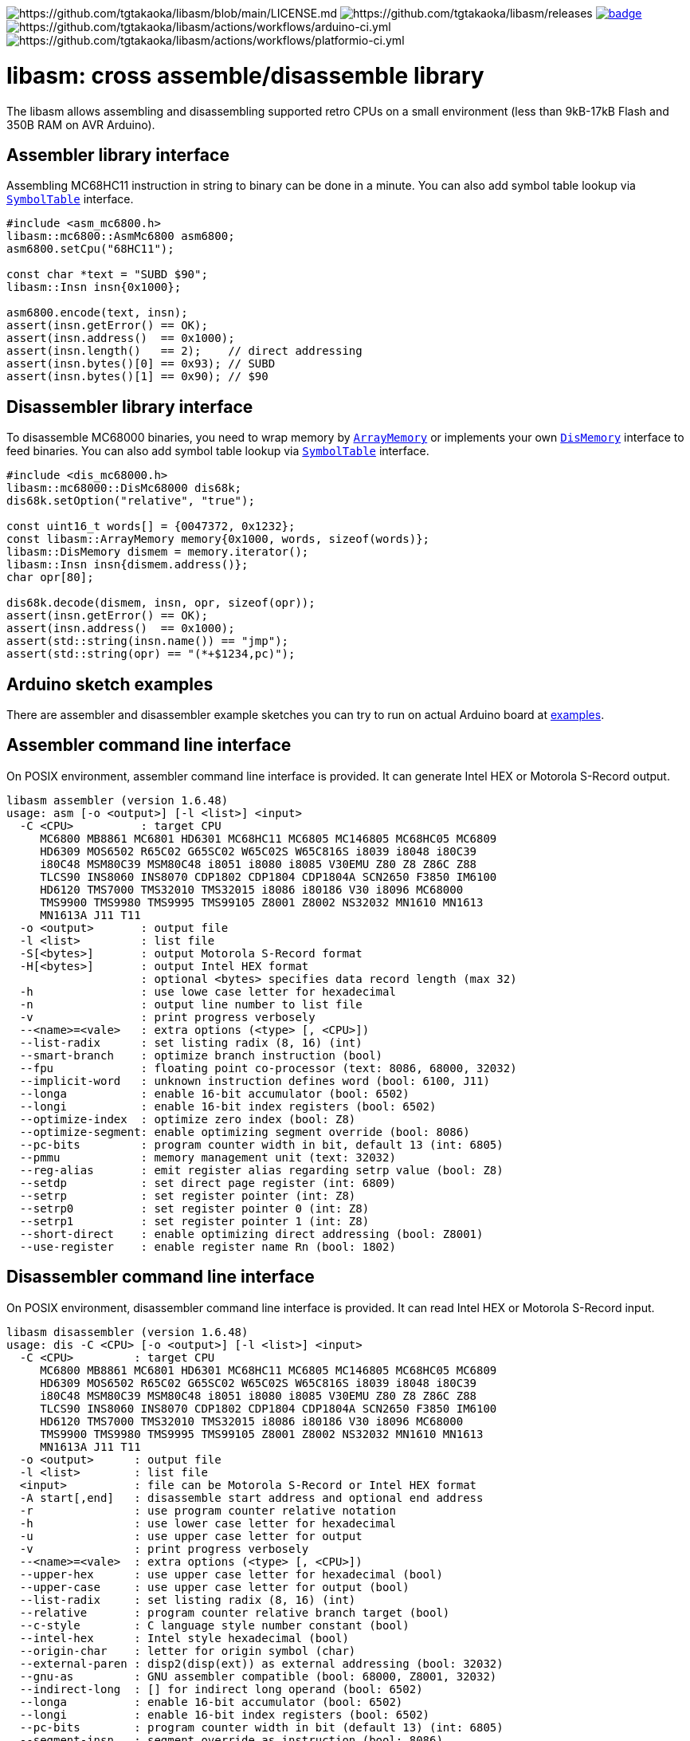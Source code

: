 image:https://img.shields.io/badge/License-Apache%202.0-blue.svg[https://github.com/tgtakaoka/libasm/blob/main/LICENSE.md]
image:https://img.shields.io/github/v/release/tgtakaoka/libasm.svg?maxAge=3600[https://github.com/tgtakaoka/libasm/releases]
image:https://github.com/tgtakaoka/libasm/actions/workflows/ccpp.yml/badge.svg[link="https://github.com/tgtakaoka/libasm/actions/workflows/ccpp.yml"]
image:https://github.com/tgtakaoka/libasm/actions/workflows/arduino-ci.yml/badge.svg[https://github.com/tgtakaoka/libasm/actions/workflows/arduino-ci.yml]
image:https://github.com/tgtakaoka/libasm/actions/workflows/platformio-ci.yml/badge.svg[https://github.com/tgtakaoka/libasm/actions/workflows/platformio-ci.yml]

= libasm: cross assemble/disassemble library =

The libasm allows assembling and disassembling supported retro CPUs on
a small environment (less than 9kB-17kB Flash and 350B RAM on AVR
Arduino).

== Assembler library interface ==

Assembling MC68HC11 instruction in string to binary can be done in a
minute. You can also add symbol table lookup via
https://github.com/tgtakaoka/libasm/blob/main/src/symbol_table.h[`SymbolTable`]
interface.

[source,C++]
----
#include <asm_mc6800.h>
libasm::mc6800::AsmMc6800 asm6800;
asm6800.setCpu("68HC11");

const char *text = "SUBD $90";
libasm::Insn insn{0x1000};

asm6800.encode(text, insn);
assert(insn.getError() == OK);
assert(insn.address()  == 0x1000);
assert(insn.length()   == 2);    // direct addressing
assert(insn.bytes()[0] == 0x93); // SUBD
assert(insn.bytes()[1] == 0x90); // $90
----

== Disassembler library interface ==

To disassemble MC68000 binaries, you need to wrap memory by
https://github.com/tgtakaoka/libasm/blob/main/src/array_memory.h[`ArrayMemory`]
or implements your own
https://github.com/tgtakaoka/libasm/blob/main/src/dis_memory.h[`DisMemory`]
interface to feed binaries. You can also add symbol table lookup via
https://github.com/tgtakaoka/libasm/blob/main/src/symbol_table.h[`SymbolTable`]
interface.

[source,C++]
----
#include <dis_mc68000.h>
libasm::mc68000::DisMc68000 dis68k;
dis68k.setOption("relative", "true");

const uint16_t words[] = {0047372, 0x1232};
const libasm::ArrayMemory memory{0x1000, words, sizeof(words)};
libasm::DisMemory dismem = memory.iterator();
libasm::Insn insn{dismem.address()};
char opr[80];

dis68k.decode(dismem, insn, opr, sizeof(opr));
assert(insn.getError() == OK);
assert(insn.address()  == 0x1000);
assert(std::string(insn.name()) == "jmp");
assert(std::string(opr) == "(*+$1234,pc)");
----

== Arduino sketch examples ==

There are assembler and disassembler example sketches you can try to
run on actual Arduino board at
https://github.com/tgtakaoka/libasm/tree/devel/examples[examples].


== Assembler command line interface ==

On POSIX environment, assembler command line interface is provided.
It can generate Intel HEX or Motorola S-Record output.

----
libasm assembler (version 1.6.48)
usage: asm [-o <output>] [-l <list>] <input>
  -C <CPU>          : target CPU
     MC6800 MB8861 MC6801 HD6301 MC68HC11 MC6805 MC146805 MC68HC05 MC6809
     HD6309 MOS6502 R65C02 G65SC02 W65C02S W65C816S i8039 i8048 i80C39
     i80C48 MSM80C39 MSM80C48 i8051 i8080 i8085 V30EMU Z80 Z8 Z86C Z88
     TLCS90 INS8060 INS8070 CDP1802 CDP1804 CDP1804A SCN2650 F3850 IM6100
     HD6120 TMS7000 TMS32010 TMS32015 i8086 i80186 V30 i8096 MC68000
     TMS9900 TMS9980 TMS9995 TMS99105 Z8001 Z8002 NS32032 MN1610 MN1613
     MN1613A J11 T11
  -o <output>       : output file
  -l <list>         : list file
  -S[<bytes>]       : output Motorola S-Record format
  -H[<bytes>]       : output Intel HEX format
                    : optional <bytes> specifies data record length (max 32)
  -h                : use lowe case letter for hexadecimal
  -n                : output line number to list file
  -v                : print progress verbosely
  --<name>=<vale>   : extra options (<type> [, <CPU>])
  --list-radix      : set listing radix (8, 16) (int)
  --smart-branch    : optimize branch instruction (bool)
  --fpu             : floating point co-processor (text: 8086, 68000, 32032)
  --implicit-word   : unknown instruction defines word (bool: 6100, J11)
  --longa           : enable 16-bit accumulator (bool: 6502)
  --longi           : enable 16-bit index registers (bool: 6502)
  --optimize-index  : optimize zero index (bool: Z8)
  --optimize-segment: enable optimizing segment override (bool: 8086)
  --pc-bits         : program counter width in bit, default 13 (int: 6805)
  --pmmu            : memory management unit (text: 32032)
  --reg-alias       : emit register alias regarding setrp value (bool: Z8)
  --setdp           : set direct page register (int: 6809)
  --setrp           : set register pointer (int: Z8)
  --setrp0          : set register pointer 0 (int: Z8)
  --setrp1          : set register pointer 1 (int: Z8)
  --short-direct    : enable optimizing direct addressing (bool: Z8001)
  --use-register    : enable register name Rn (bool: 1802)
----

== Disassembler command line interface ==

On POSIX environment, disassembler command line interface is provided.
It can read Intel HEX or Motorola S-Record input.

----
libasm disassembler (version 1.6.48)
usage: dis -C <CPU> [-o <output>] [-l <list>] <input>
  -C <CPU>         : target CPU
     MC6800 MB8861 MC6801 HD6301 MC68HC11 MC6805 MC146805 MC68HC05 MC6809
     HD6309 MOS6502 R65C02 G65SC02 W65C02S W65C816S i8039 i8048 i80C39
     i80C48 MSM80C39 MSM80C48 i8051 i8080 i8085 V30EMU Z80 Z8 Z86C Z88
     TLCS90 INS8060 INS8070 CDP1802 CDP1804 CDP1804A SCN2650 F3850 IM6100
     HD6120 TMS7000 TMS32010 TMS32015 i8086 i80186 V30 i8096 MC68000
     TMS9900 TMS9980 TMS9995 TMS99105 Z8001 Z8002 NS32032 MN1610 MN1613
     MN1613A J11 T11
  -o <output>      : output file
  -l <list>        : list file
  <input>          : file can be Motorola S-Record or Intel HEX format
  -A start[,end]   : disassemble start address and optional end address
  -r               : use program counter relative notation
  -h               : use lower case letter for hexadecimal
  -u               : use upper case letter for output
  -v               : print progress verbosely
  --<name>=<vale>  : extra options (<type> [, <CPU>])
  --upper-hex      : use upper case letter for hexadecimal (bool)
  --upper-case     : use upper case letter for output (bool)
  --list-radix     : set listing radix (8, 16) (int)
  --relative       : program counter relative branch target (bool)
  --c-style        : C language style number constant (bool)
  --intel-hex      : Intel style hexadecimal (bool)
  --origin-char    : letter for origin symbol (char)
  --external-paren : disp2(disp(ext)) as external addressing (bool: 32032)
  --gnu-as         : GNU assembler compatible (bool: 68000, Z8001, 32032)
  --indirect-long  : [] for indirect long operand (bool: 6502)
  --longa          : enable 16-bit accumulator (bool: 6502)
  --longi          : enable 16-bit index registers (bool: 6502)
  --pc-bits        : program counter width in bit (default 13) (int: 6805)
  --segment-insn   : segment override as instruction (bool: 8086)
  --segmented-addr : use <<segment>> notation (bool: Z8001)
  --short-direct   : use |addr| for short direct notation (bool: Z8001)
  --string-insn    : string instruction as repeat operand (bool: 8086)
  --use-absolute   : zero register indexing as absolute addressing (bool: 8096)
  --use-register   : use register name Rn (bool: 1802)
  --use-sharp      : use # (default =) for immediate (bool: 8070)
  --work-register  : prefer work register name than alias address (bool: Z8)
----

== Supported host environment ==

* Arduino (avr, megaavr, samd, teensy)
* PlatformIO (atmelavr, atmelmegaavr, atmelsam, teensy)
* Linux, macOS (C++14)

NOTE: More information about this library can be found at
https://github.com/tgtakaoka/libasm[GitHub]
